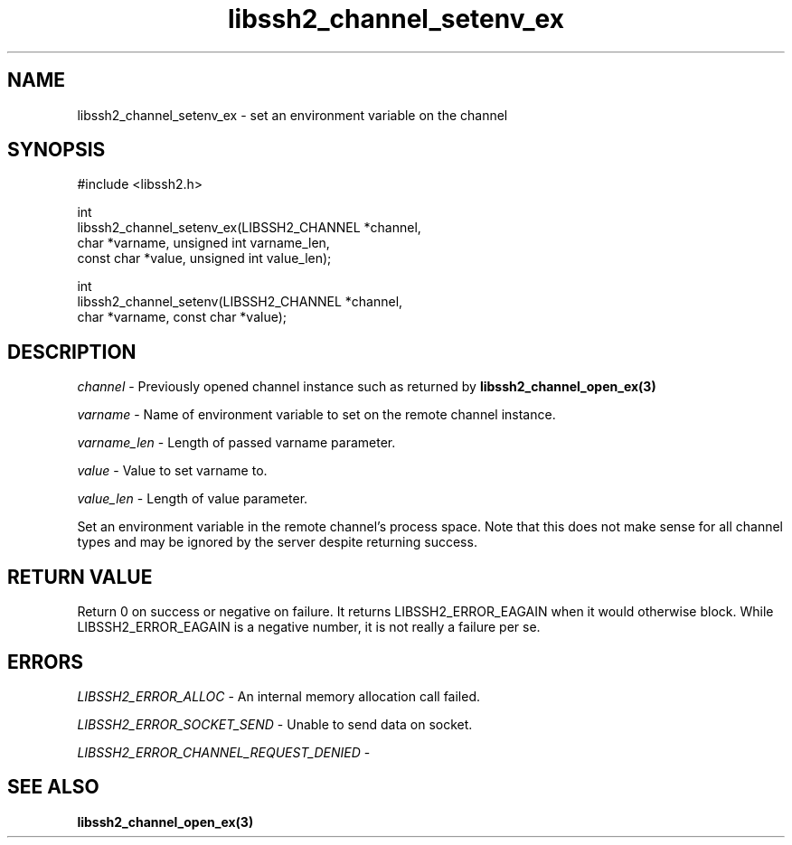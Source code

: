 .\" Copyright (C) The libssh2 project and its contributors.
.\" SPDX-License-Identifier: BSD-3-Clause
.TH libssh2_channel_setenv_ex 3 "1 Jun 2007" "libssh2 0.15" "libssh2"
.SH NAME
libssh2_channel_setenv_ex - set an environment variable on the channel
.SH SYNOPSIS
.nf
#include <libssh2.h>

int
libssh2_channel_setenv_ex(LIBSSH2_CHANNEL *channel,
                          char *varname, unsigned int varname_len,
                          const char *value, unsigned int value_len);

int
libssh2_channel_setenv(LIBSSH2_CHANNEL *channel,
                       char *varname, const char *value);
.fi
.SH DESCRIPTION
\fIchannel\fP - Previously opened channel instance such as returned by
.BR libssh2_channel_open_ex(3)

\fIvarname\fP - Name of environment variable to set on the remote
channel instance.

\fIvarname_len\fP - Length of passed varname parameter.

\fIvalue\fP - Value to set varname to.

\fIvalue_len\fP - Length of value parameter.

Set an environment variable in the remote channel's process space. Note that
this does not make sense for all channel types and may be ignored by the
server despite returning success.
.SH RETURN VALUE
Return 0 on success or negative on failure.  It returns
LIBSSH2_ERROR_EAGAIN when it would otherwise block. While
LIBSSH2_ERROR_EAGAIN is a negative number, it is not really a failure per se.

.SH ERRORS
\fILIBSSH2_ERROR_ALLOC\fP - An internal memory allocation call failed.

\fILIBSSH2_ERROR_SOCKET_SEND\fP - Unable to send data on socket.

\fILIBSSH2_ERROR_CHANNEL_REQUEST_DENIED\fP -
.SH SEE ALSO
.BR libssh2_channel_open_ex(3)
